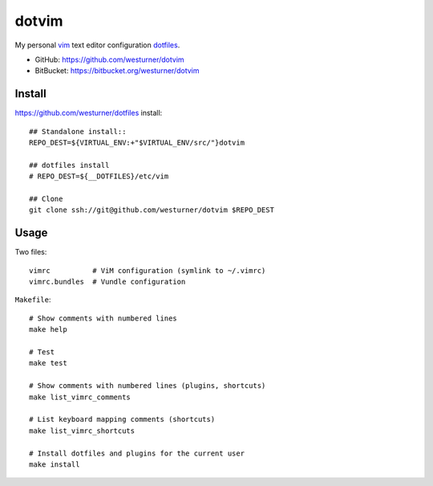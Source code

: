 dotvim
=========
My personal vim_ text editor configuration dotfiles_.

* GitHub: https://github.com/westurner/dotvim
* BitBucket: https://bitbucket.org/westurner/dotvim

.. _vim: https://en.wikipedia.org/wiki/Vim_(text_editor)
.. _dotfiles: https://github.com/westurner/dotfiles


Install
--------
https://github.com/westurner/dotfiles install::

   ## Standalone install::
   REPO_DEST=${VIRTUAL_ENV:+"$VIRTUAL_ENV/src/"}dotvim

   ## dotfiles install
   # REPO_DEST=${__DOTFILES}/etc/vim

   ## Clone
   git clone ssh://git@github.com/westurner/dotvim $REPO_DEST


Usage
------
Two files::

   vimrc          # ViM configuration (symlink to ~/.vimrc)
   vimrc.bundles  # Vundle configuration

``Makefile``::

   # Show comments with numbered lines
   make help

   # Test
   make test

   # Show comments with numbered lines (plugins, shortcuts)
   make list_vimrc_comments

   # List keyboard mapping comments (shortcuts)
   make list_vimrc_shortcuts

   # Install dotfiles and plugins for the current user
   make install


